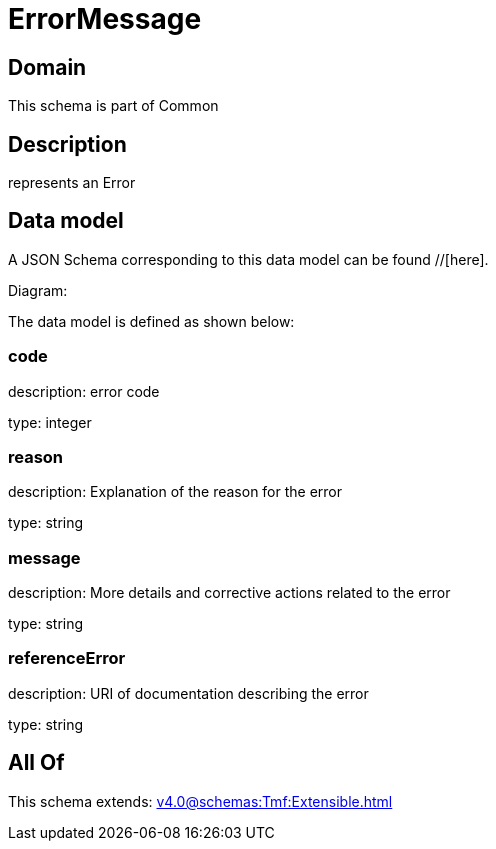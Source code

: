 = ErrorMessage

[#domain]
== Domain

This schema is part of Common

[#description]
== Description
represents an Error


[#data_model]
== Data model

A JSON Schema corresponding to this data model can be found //[here].

Diagram:


The data model is defined as shown below:


=== code
description: error code

type: integer


=== reason
description: Explanation of the reason for the error

type: string


=== message
description: More details and corrective actions related to the error

type: string


=== referenceError
description: URI of documentation describing the error

type: string


[#all_of]
== All Of

This schema extends: xref:v4.0@schemas:Tmf:Extensible.adoc[]
